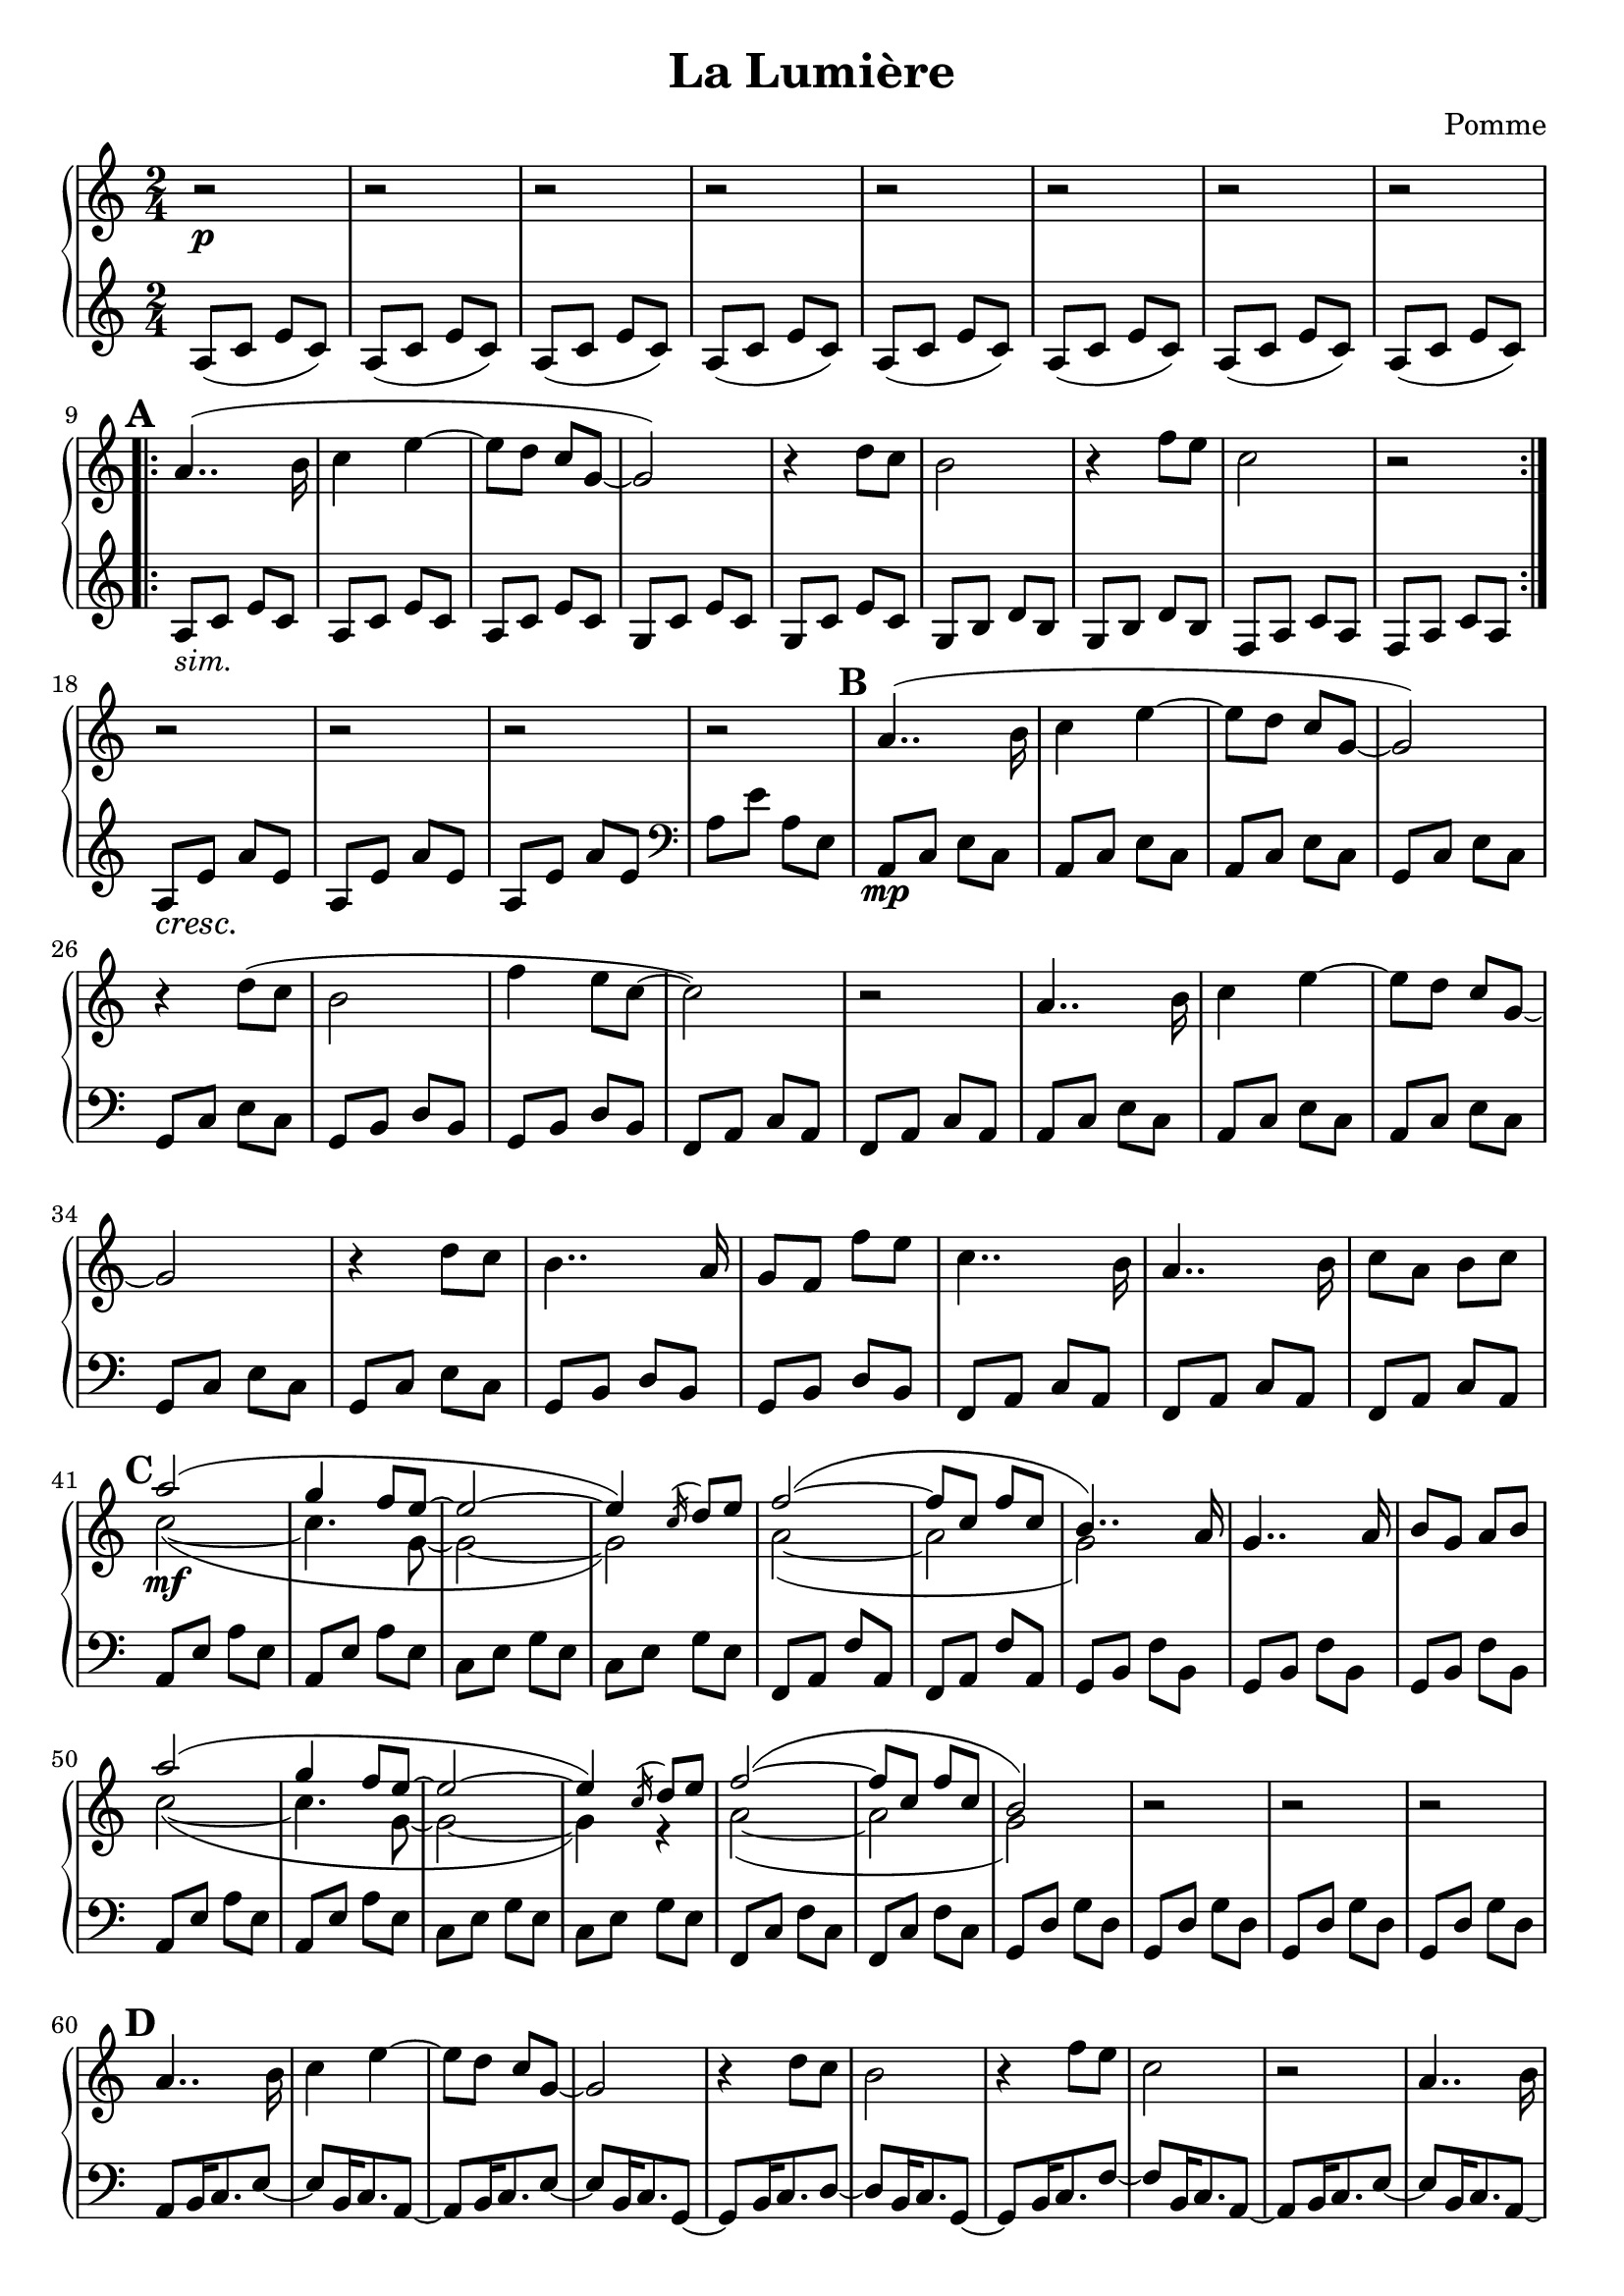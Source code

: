 \version "2.22.0"
\language "français"
\header {
    title="La Lumière"
    composer="Pomme"
}


upper = \relative do'' {
  \clef treble
  \key do \major
  \time 2/4

  % INTRODUCTION
  % 1
  <>\p | \repeat unfold 8 {r2 |}
  
  % 1ER COUPLET PARTIE 1
  \repeat volta 2 {
    % 9
    \mark\default la4..( si16 | do4 mi 4~ | 8 re do sol~ | sol2) | r4 re'8 do | si2 |
  
    % 15
    r4 fa'8 mi | do2 | r2
  }

  % 18
  \break
  \repeat unfold 4 {r2}

  % 1ER COUPLET PARTIE 2
  % 22
  \mark\default la4..( si16 | do4 mi 4~ | 8 re do sol~ | sol2) | r4 re'8( do | si2 |
  
  % 28
  fa'4 mi8 do~ | do2) | r2

  % 31
  la4.. si16 | do4 mi 4~ | 8 re do sol~ | sol2 | r4 re'8 do | si4.. la16 |
  
  % 37
  sol8 fa fa' mi | do4.. si16 | la4.. si16 | do8 la si do |

  % REFRAIN
  % 41
  \break
  \mark\default << 
    { la'2\mf( | sol4 fa8 mi~   | 2~ | 4) \acciaccatura do16 re8 mi | fa2(~ | 8 do fa do | si4..) la16 | }
    \\
    { do2(~ | 4.          sol8~ | 2~ | 2)        | la2(~ | 2          | sol)        | }
  >>

  % 48
  sol4.. la16 | si8 sol la si |

  % 50
  << 
    { la'2( | sol4 fa8 mi~   | 2~ | 4)  \acciaccatura do16 re8 mi | fa2(~ | 8 do fa do | si2) | }
    \\
    { do2(~ | 4.       sol8~ | 2~ | 4)  r                         | la2(~ | 2        | sol) | }
  >>

  % 57
  r2 | r2 | r2 |

  % 2E COUPLET PARTIE 1
  % 60
  \break
  \mark\default
  la4.. si16 | do4 mi 4~ | 8 re do sol~ | sol2 | r4 re'8 do | si2 |
  
  % 66
  r4 fa'8 mi8 | do2 | r2

  % 69
  la4.. si16 | do4 mi 4~ | 8 re do sol~ | sol2 | r4 re'8 do | si4.. la16 |
  
  % 75
  sol8 fa fa' mi | do2 | \repeat unfold 5 { r2 | }
  
  % 2E COUPLET PARTIE 2
  % 82
  \mark\default
  la4.. si16 | do4 mi 4~ | 8 re do sol~ | sol2 | r4 re'8 do | si4.. la16 |
  
  % 88
  sol8 fa fa' mi | do2 | r2 |

  % 90
  la4.. si16 | do4 mi 4~ | 8 re do sol~ | sol2 | r4 re'8 do | si4.. la16 |
  
  % 97
  sol8 fa~ 8 fa'16 mi | do4.. si16 | la4.. si16 | do8 la si do |

  % REFRAIN
  % 101
  << 
    { la'2( | sol4 fa8 mi~   | 2~ | 4) re8 mi | fa2(~ | 8 do fa do | si2) | }
    \\
    { do2(~ | 4.       sol8~ | 2~ | 2)        | la2(~ | 2          | sol) | }
  >>
}

lower = \relative do' {
  \clef treble
  \key do \major
  \time 2/4

  % INTRODUCTION
  % 1
  \repeat unfold 8 { la8( do mi do) | }
  
  % 1ER COUPLET
  \repeat volta 2 {
    % 9
    la_\markup {\italic sim.} do mi do | \repeat unfold 2 { la do mi do | }

    % 12
    sol do mi do | sol do mi do | sol si re si | sol si re si | fa la do la |
    
    % 17
    fa la do la |
  }

  %18
  <>\cresc\repeat unfold 3 { la8 mi' la mi | } \clef bass la,8 mi' la, mi |

  % 1ER COUPLET PARTIE 2
  <>\mp\repeat unfold 2 {
    % 22
    la, do mi do | \repeat unfold 2 { la do mi do | }

    % 25
    sol do mi do | sol do mi do | sol si re si | sol si re si | fa la do la |
    
    % 30
    fa la do la |
  }

  %40
  fa la do la |
  
  % REFRAIN
  % 41
  la mi' la mi | la, mi' la mi | do mi sol mi | do mi sol mi |

  %45
  fa, la fa' la, | fa la fa' la, | sol si fa' si, | sol si fa' si, | sol si fa' si, |

  % 50
  la mi' la mi | la, mi' la mi | do mi sol mi | do mi sol mi | 

  % 54
  fa, do' fa do | fa, do' fa do | sol re' sol re | sol, re' sol re |

  % 58
  sol, re' sol re | sol, re' sol re |

  % 2E COUPLET PARTIE 1
  % 60
  la si16 do8. mi8~ | 8 si16 do8. la8~ | 8 si16 do8. mi8~ | 8 si16 do8. sol8~ |

  % 64
  8 si16 do8. re8~ | 8 si16 do8. sol8~ | 8 si16 do8. fa8~ | 8 si,16 do8. la8~ |

  % 68
  8 si16 do8. mi8~ | 8 si16 do8. la8~ | 8 si16 do8. mi8~ | 8 si16 do8. sol8~ |

  % 72
  8 si16 do8. mi8~ | 8 si16 do8. sol8~ | 8 si16 do8. sol'8~ | 8 si,16 do8. sol8~ |

  % 76
  8 si16 do8. fa8~ | 8 si,16 do8. la8~ | 8 si16 do8. mi8~ | 8 si16 do8. la8~ |

  % 80
  8 si16 do8. mi8~ | 8 si16 do8. la8~ |
  
  % 2E COUPLET PARTIE 2
  % 82
  8 si16 do8. mi8~ | 8 si16 do8. la8~ |

  % 84
  8 si16 do8. mi8~ | 8 si16 do8. la8~ | 8 si16 do8. mi8~ | 8 si16 do8. la8~ |

  % 88
  8 si16 do8. mi8~ | 8 si16 do8. la8~ | 8 si16 do8. mi8~ | 8 si16 do8. la8~ |

  % 92
  8 si16 do8. mi8~ | 8 si16 do8. la8~ | 8 si16 do8. mi8~ | 8 si16 do8. la8~ |

  % 96
  8 si16 do8. mi8~ | 8 si16 do8. la8~ | 8 si16 do8. mi8~ | 8 si16 do8. la8~ |

  % 100
  8 si16 do8. mi8~ | 8 si16 do8. la8~ | 8 si16 do8. mi8~ | 8 si16 do8. la8~ |

}

\score {
  \new PianoStaff
  <<
    \new Staff = "upper" \upper
    \new Staff = "lower" \lower
  >>
  \layout { 
    indent = 0
    \override DynamicTextSpanner.style = #'none
  }
  \midi { }
}
